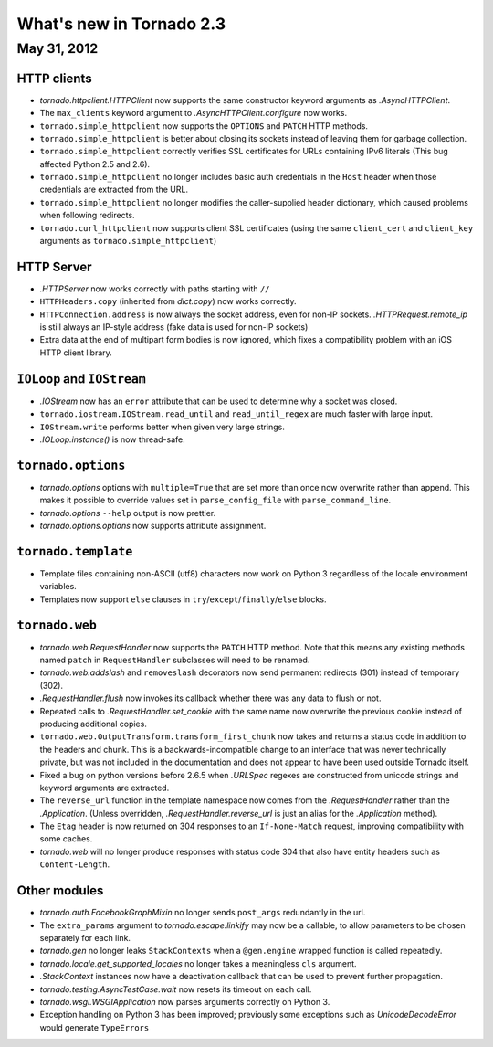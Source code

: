 What's new in Tornado 2.3
=========================

May 31, 2012
------------

HTTP clients
~~~~~~~~~~~~

* `tornado.httpclient.HTTPClient` now supports the same constructor
  keyword arguments as `.AsyncHTTPClient`.
* The ``max_clients`` keyword argument to `.AsyncHTTPClient.configure` now works.
* ``tornado.simple_httpclient`` now supports the ``OPTIONS`` and ``PATCH``
  HTTP methods.
* ``tornado.simple_httpclient`` is better about closing its sockets
  instead of leaving them for garbage collection.
* ``tornado.simple_httpclient`` correctly verifies SSL certificates for
  URLs containing IPv6 literals (This bug affected Python 2.5 and 2.6).
* ``tornado.simple_httpclient`` no longer includes basic auth credentials
  in the ``Host`` header when those credentials are extracted from the URL.
* ``tornado.simple_httpclient`` no longer modifies the caller-supplied header
  dictionary, which caused problems when following redirects.
* ``tornado.curl_httpclient`` now supports client SSL certificates (using
  the same ``client_cert`` and ``client_key`` arguments as
  ``tornado.simple_httpclient``)

HTTP Server
~~~~~~~~~~~

* `.HTTPServer` now works correctly with paths starting with ``//``
* ``HTTPHeaders.copy`` (inherited from `dict.copy`) now works correctly.
* ``HTTPConnection.address`` is now always the socket address, even for non-IP
  sockets.  `.HTTPRequest.remote_ip` is still always an IP-style address
  (fake data is used for non-IP sockets)
* Extra data at the end of multipart form bodies is now ignored, which fixes
  a compatibility problem with an iOS HTTP client library.


``IOLoop`` and ``IOStream``
~~~~~~~~~~~~~~~~~~~~~~~~~~~

* `.IOStream` now has an ``error`` attribute that can be used to determine
  why a socket was closed.
* ``tornado.iostream.IOStream.read_until`` and ``read_until_regex`` are much
  faster with large input.
* ``IOStream.write`` performs better when given very large strings.
* `.IOLoop.instance()` is now thread-safe.

``tornado.options``
~~~~~~~~~~~~~~~~~~~

* `tornado.options` options with ``multiple=True`` that are set more than
  once now overwrite rather than append.  This makes it possible to override
  values set in ``parse_config_file`` with ``parse_command_line``.
* `tornado.options` ``--help`` output is now prettier.
* `tornado.options.options` now supports attribute assignment.

``tornado.template``
~~~~~~~~~~~~~~~~~~~~

* Template files containing non-ASCII (utf8) characters now work on Python 3
  regardless of the locale environment variables.
* Templates now support ``else`` clauses in
  ``try``/``except``/``finally``/``else`` blocks.

``tornado.web``
~~~~~~~~~~~~~~~

* `tornado.web.RequestHandler` now supports the ``PATCH`` HTTP method.
  Note that this means any existing methods named ``patch`` in
  ``RequestHandler`` subclasses will need to be renamed.
* `tornado.web.addslash` and ``removeslash`` decorators now send permanent
  redirects (301) instead of temporary (302).
* `.RequestHandler.flush` now invokes its callback whether there was any data
  to flush or not.
* Repeated calls to `.RequestHandler.set_cookie` with the same name now
  overwrite the previous cookie instead of producing additional copies.
* ``tornado.web.OutputTransform.transform_first_chunk`` now takes and returns
  a status code in addition to the headers and chunk.  This is a
  backwards-incompatible change to an interface that was never technically
  private, but was not included in the documentation and does not appear
  to have been used outside Tornado itself.
* Fixed a bug on python versions before 2.6.5 when `.URLSpec` regexes
  are constructed from unicode strings and keyword arguments are extracted.
* The ``reverse_url`` function in the template namespace now comes from
  the `.RequestHandler` rather than the `.Application`.  (Unless overridden,
  `.RequestHandler.reverse_url` is just an alias for the `.Application`
  method).
* The ``Etag`` header is now returned on 304 responses to an ``If-None-Match``
  request, improving compatibility with some caches.
* `tornado.web` will no longer produce responses with status code 304
  that also have entity headers such as ``Content-Length``.

Other modules
~~~~~~~~~~~~~

* `tornado.auth.FacebookGraphMixin` no longer sends ``post_args`` redundantly
  in the url.
* The ``extra_params`` argument to `tornado.escape.linkify` may now be
  a callable, to allow parameters to be chosen separately for each link.
* `tornado.gen` no longer leaks ``StackContexts`` when a ``@gen.engine`` wrapped
  function is called repeatedly.
* `tornado.locale.get_supported_locales` no longer takes a meaningless
  ``cls`` argument.
* `.StackContext` instances now have a deactivation callback that can be
  used to prevent further propagation.
* `tornado.testing.AsyncTestCase.wait` now resets its timeout on each call.
* `tornado.wsgi.WSGIApplication` now parses arguments correctly on Python 3.
* Exception handling on Python 3 has been improved; previously some exceptions
  such as `UnicodeDecodeError` would generate ``TypeErrors``
